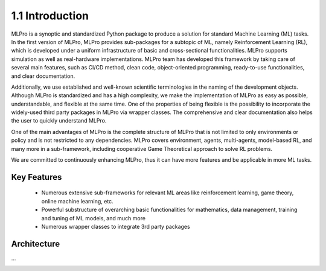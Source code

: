 1.1 Introduction
================

MLPro is a synoptic and standardized Python package to produce a solution for standard Machine Learning (ML) tasks.
In the first version of MLPro, MLPro provides sub-packages for a subtopic of ML, namely Reinforcement Learning (RL),
which is developed under a uniform infrastructure of basic and cross-sectional functionalities.
MLPro supports simulation as well as real-hardware implementations. MLPro team has developed this framework by taking care of
several main features, such as CI/CD method, clean code, object-oriented programming, ready-to-use functionalities, and clear documentation.

Additionally, we use established and well-known scientific terminologies in the naming of the development objects.
Although MLPro is standardized and has a high complexity, we make the implementation of MLPro as easy as possible, understandable, and flexible at the same time.
One of the properties of being flexible is the possibility to incorporate the widely-used third party packages in MLPro via wrapper classes.
The comprehensive and clear documentation also helps the user to quickly understand MLPro.

One of the main advantages of MLPro is the complete structure of MLPro that is not limited to only environments or policy and is not restricted to any dependencies.
MLPro covers environment, agents, multi-agents, model-based RL, and many more in a sub-framework, including cooperative Game Theoretical approach to solve RL problems.

We are committed to continuously enhancing MLPro, thus it can have more features and be applicable in more ML tasks.




Key Features
------------
   - Numerous extensive sub-frameworks for relevant ML areas like reinforcement learning, game theory, online machine learning, etc.
   - Powerful substructure of overarching basic functionalities for mathematics, data management, training and tuning of ML models, and much more
   - Numerous wrapper classes to integrate 3rd party packages




Architecture
------------

...

.. image:: images/MLPro_Architecture.drawio.png
